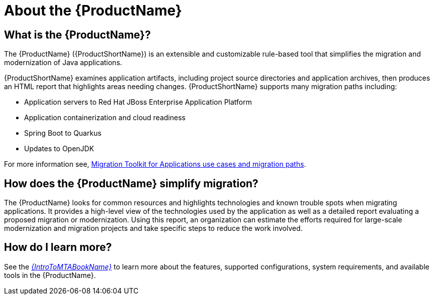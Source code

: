 // Module included in the following assemblies:
//
// * docs/getting-started-guide/master.adoc
// * docs/cli-guide/master.adoc
// * docs/maven-guide/master.adoc
// * docs/plugin-guide/master.adoc
// * docs/web-console-guide/master.adoc

[[about_mta]]
[id='what-is-the-toolkit_{context}']
= About the {ProductName}

[discrete]
== What is the {ProductName}?

The {ProductName} ({ProductShortName}) is an extensible and customizable rule-based tool that simplifies the migration and modernization of Java applications.

{ProductShortName} examines application artifacts, including project source directories and application archives, then produces an HTML report that highlights areas needing changes. {ProductShortName} supports many migration paths including:

* Application servers to Red Hat JBoss Enterprise Application Platform
* Application containerization and cloud readiness
* Spring Boot to Quarkus
* Updates to OpenJDK

For more information see, link:https://developers.redhat.com/products/mta/use-cases[Migration Toolkit for Applications use cases and migration paths].

[discrete]
== How does the {ProductName} simplify migration?

The {ProductName} looks for common resources and highlights technologies and known trouble spots when migrating applications. It provides a high-level view of the technologies used by the application as well as a detailed report evaluating a proposed migration or modernization. Using this report, an organization can estimate the efforts required for large-scale modernization and migration projects and take specific steps to reduce the work involved.

ifndef::getting-started-guide[]
[discrete]
== How do I learn more?

See the link:{ProductDocIntroToMTAGuideURL}[_{IntroToMTABookName}_] to learn more about the features, supported configurations, system requirements, and available tools in the {ProductName}.
endif::getting-started-guide[]
